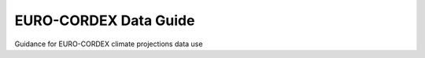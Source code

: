 EURO-CORDEX Data Guide
======================
Guidance for EURO-CORDEX climate projections data use
